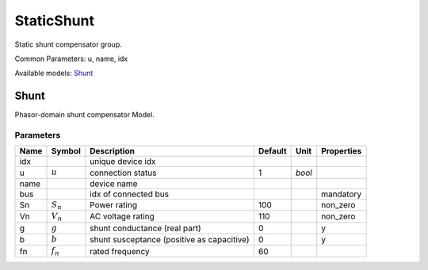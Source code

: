 .. _StaticShunt:

================================================================================
StaticShunt
================================================================================
Static shunt compensator group.

Common Parameters: u, name, idx

Available models:
Shunt_

.. _Shunt:

--------------------------------------------------------------------------------
Shunt
--------------------------------------------------------------------------------
Phasor-domain shunt compensator Model.

Parameters
----------

+-------+-------------+--------------------------------------------+---------+--------+------------+
| Name  |   Symbol    |                Description                 | Default |  Unit  | Properties |
+=======+=============+============================================+=========+========+============+
|  idx  |             | unique device idx                          |         |        |            |
+-------+-------------+--------------------------------------------+---------+--------+------------+
|  u    | :math:`u`   | connection status                          | 1       | *bool* |            |
+-------+-------------+--------------------------------------------+---------+--------+------------+
|  name |             | device name                                |         |        |            |
+-------+-------------+--------------------------------------------+---------+--------+------------+
|  bus  |             | idx of connected bus                       |         |        | mandatory  |
+-------+-------------+--------------------------------------------+---------+--------+------------+
|  Sn   | :math:`S_n` | Power rating                               | 100     |        | non_zero   |
+-------+-------------+--------------------------------------------+---------+--------+------------+
|  Vn   | :math:`V_n` | AC voltage rating                          | 110     |        | non_zero   |
+-------+-------------+--------------------------------------------+---------+--------+------------+
|  g    | :math:`g`   | shunt conductance (real part)              | 0       |        | y          |
+-------+-------------+--------------------------------------------+---------+--------+------------+
|  b    | :math:`b`   | shunt susceptance (positive as capacitive) | 0       |        | y          |
+-------+-------------+--------------------------------------------+---------+--------+------------+
|  fn   | :math:`f_n` | rated frequency                            | 60      |        |            |
+-------+-------------+--------------------------------------------+---------+--------+------------+


